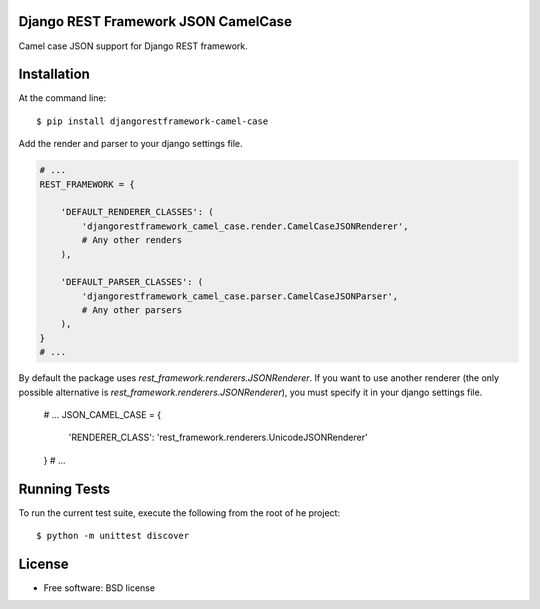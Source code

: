 ====================================
Django REST Framework JSON CamelCase
====================================

.. image:: https://badge.fury.io/py/djangorestframework-camel-case.png
    :target: http://badge.fury.io/py/djangorestframework-camel-case
    
.. image:: https://travis-ci.org/vbabiy/djangorestframework-camel-case.png?branch=master
        :target: https://travis-ci.org/vbabiy/djangorestframework-camel-case

.. image:: https://pypip.in/d/djangorestframework-camel-case/badge.png
        :target: https://crate.io/packages/djangorestframework-camel-case?version=latest


Camel case JSON support for Django REST framework.

============
Installation
============

At the command line::

    $ pip install djangorestframework-camel-case

Add the render and parser to your django settings file.

.. code-block:: python

    # ...
    REST_FRAMEWORK = {

        'DEFAULT_RENDERER_CLASSES': (
            'djangorestframework_camel_case.render.CamelCaseJSONRenderer',
            # Any other renders
        ),

        'DEFAULT_PARSER_CLASSES': (
            'djangorestframework_camel_case.parser.CamelCaseJSONParser',
            # Any other parsers
        ),
    }
    # ...

By default the package uses `rest_framework.renderers.JSONRenderer`. If you want
to use another renderer (the only possible alternative is
`rest_framework.renderers.JSONRenderer`), you must specify it in your django
settings file.

    # ...
    JSON_CAMEL_CASE = {
        'RENDERER_CLASS': 'rest_framework.renderers.UnicodeJSONRenderer'
    }
    # ...

=============
Running Tests
=============

To run the current test suite, execute the following from the root of he project::

    $ python -m unittest discover


=======
License
=======

* Free software: BSD license
